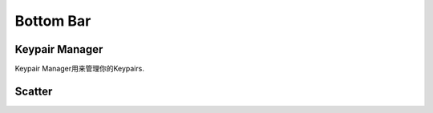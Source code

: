 ===========================================
Bottom Bar
===========================================

Keypair Manager
===========================================

Keypair Manager用来管理你的Keypairs.


Scatter
===========================================
